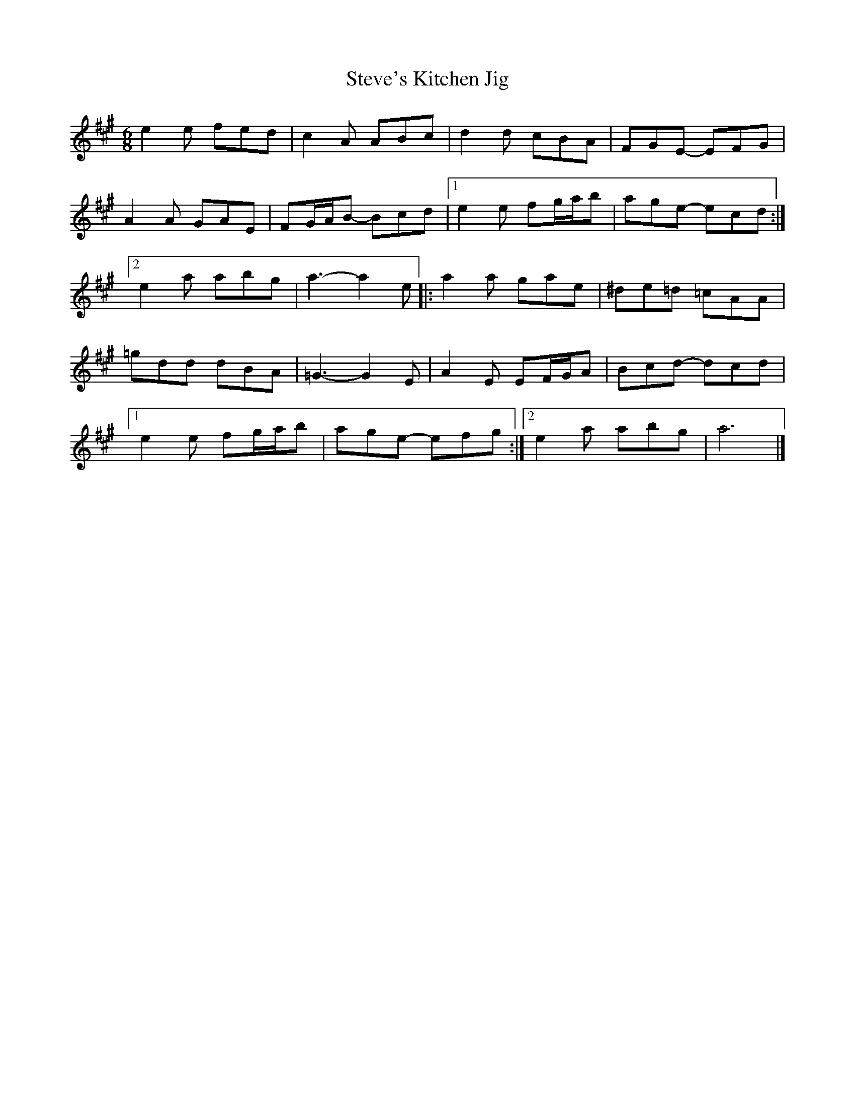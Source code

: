 X:139
T:Steve's Kitchen Jig
S:Steve's Kitchen Demo CD
Z:robin.beech@mcgill.ca
R:jig
M:6/8
L:1/8
K:A
e2e fed | c2A ABc | d2d cBA | FGE- EFG |
A2A GAE | FG/A/B- Bcd |1 e2e fg/a/b | age- ecd :|2
e2a abg | a3- a2e |: a2a gae | ^de=d =cAA |
=gdd dBA | =G3- G2E | A2E EF/G/A | Bcd- dcd |1
e2e fg/a/b | age- efg :|2  e2a abg | a6 |]
